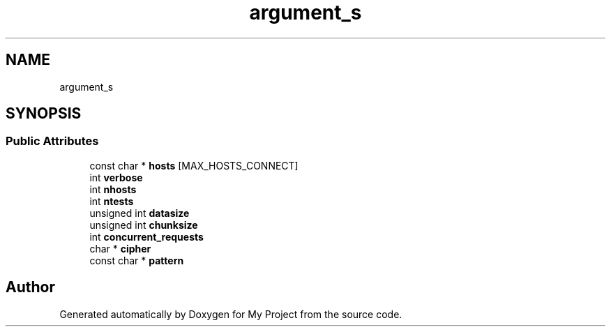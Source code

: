 .TH "argument_s" 3 "My Project" \" -*- nroff -*-
.ad l
.nh
.SH NAME
argument_s
.SH SYNOPSIS
.br
.PP
.SS "Public Attributes"

.in +1c
.ti -1c
.RI "const char * \fBhosts\fP [MAX_HOSTS_CONNECT]"
.br
.ti -1c
.RI "int \fBverbose\fP"
.br
.ti -1c
.RI "int \fBnhosts\fP"
.br
.ti -1c
.RI "int \fBntests\fP"
.br
.ti -1c
.RI "unsigned int \fBdatasize\fP"
.br
.ti -1c
.RI "unsigned int \fBchunksize\fP"
.br
.ti -1c
.RI "int \fBconcurrent_requests\fP"
.br
.ti -1c
.RI "char * \fBcipher\fP"
.br
.ti -1c
.RI "const char * \fBpattern\fP"
.br
.in -1c

.SH "Author"
.PP 
Generated automatically by Doxygen for My Project from the source code\&.
